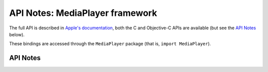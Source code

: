 .. module:: MediaPlayer
   :platform: macOS 10.12+
   :synopsis: Bindings for the MediaPlayer framework

API Notes: MediaPlayer framework
================================

The full API is described in `Apple's documentation`__, both
the C and Objective-C APIs are available (but see the `API Notes`_ below).

.. __: https://developer.apple.com/documentation/mediaplayer/?preferredLanguage=occ

These bindings are accessed through the ``MediaPlayer`` package (that is, ``import MediaPlayer``).

.. macosadded:: 10.12

API Notes
---------

